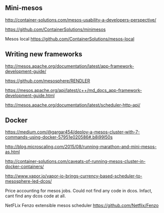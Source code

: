 


** Mini-mesos 
http://container-solutions.com/mesos-usability-a-developers-perspective/

https://github.com/ContainerSolutions/minimesos

Mesos local https://github.com/ContainerSolutions/mesos-local


** Writing new frameworks

http://mesos.apache.org/documentation/latest/app-framework-development-guide/

https://github.com/mesosphere/RENDLER

https://mesos.apache.org/api/latest/c++/md_docs_app-framework-development-guide.html

http://mesos.apache.org/documentation/latest/scheduler-http-api/


** Docker 

https://medium.com/@gargar454/deploy-a-mesos-cluster-with-7-commands-using-docker-57951e020586#.b8j99l50s

http://blog.microscaling.com/2015/08/running-marathon-and-mini-mesos-as.html

http://container-solutions.com/caveats-of-running-mesos-cluster-in-docker-containers/


http://www.vapor.io/vapor-io-brings-currency-based-scheduler-to-mesosphere-led-dcos/ 

Price accounting for mesos jobs. Could not find any code in dcos. Infact, cant find any dcos code at all.


NetFLix Fenzo extensible mesos scheduler https://github.com/Netflix/Fenzo
